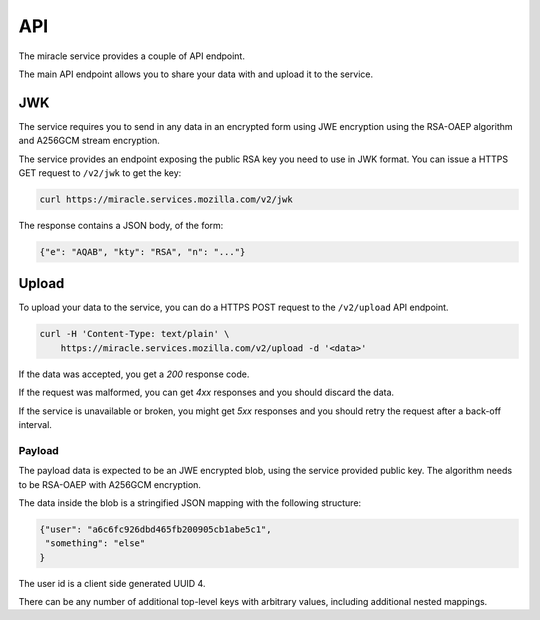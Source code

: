 ===
API
===

The miracle service provides a couple of API endpoint.

The main API endpoint allows you to share your data with and
upload it to the service.


JWK
===

The service requires you to send in any data in an encrypted form
using JWE encryption using the RSA-OAEP algorithm and A256GCM stream
encryption.

The service provides an endpoint exposing the public RSA key you need
to use in JWK format. You can issue a HTTPS GET request to ``/v2/jwk``
to get the key:

.. code-block:: bash

    curl https://miracle.services.mozilla.com/v2/jwk

The response contains a JSON body, of the form:

.. code-block:: javascript

    {"e": "AQAB", "kty": "RSA", "n": "..."}


Upload
======

To upload your data to the service, you can do a HTTPS POST request to
the ``/v2/upload`` API endpoint.

.. code-block:: bash

    curl -H 'Content-Type: text/plain' \
        https://miracle.services.mozilla.com/v2/upload -d '<data>'

If the data was accepted, you get a `200` response code.

If the request was malformed, you can get `4xx` responses and you
should discard the data.

If the service is unavailable or broken, you might get `5xx` responses
and you should retry the request after a back-off interval.


Payload
-------

The payload data is expected to be an JWE encrypted blob, using the
service provided public key. The algorithm needs to be RSA-OAEP with
A256GCM encryption.

The data inside the blob is a stringified JSON mapping with the
following structure:

.. code-block:: javascript

    {"user": "a6c6fc926dbd465fb200905cb1abe5c1",
     "something": "else"
    }

The user id is a client side generated UUID 4.

There can be any number of additional top-level keys with arbitrary
values, including additional nested mappings.
